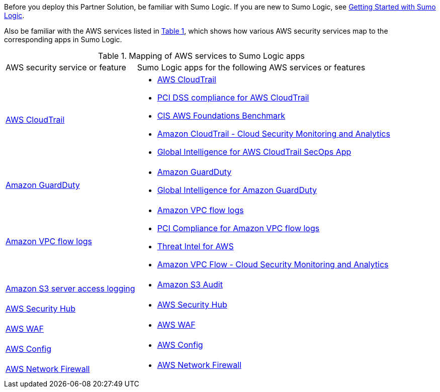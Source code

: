// Replace the content in <>
// For example: “familiarity with basic concepts in networking, database operations, and data encryption” or “familiarity with <software>.”
// Include links if helpful.
// You don't need to list AWS services or point to general info about AWS; the boilerplate already covers this.

:xrefstyle: short

Before you deploy this Partner Solution, be familiar with Sumo Logic. If you are new to Sumo Logic, see https://help.sumologic.com/01Start-Here/04Getting-Started[Getting Started with Sumo Logic^].

Also be familiar with the AWS services listed in <<features_table>>, which shows how various AWS security services map to the corresponding apps in Sumo Logic.

[#features_table]
.Mapping of AWS services to Sumo Logic apps
[Features table]
[cols="1,2"]
|====
|AWS security service or feature |Sumo Logic apps for the following AWS services or features
a| https://aws.amazon.com/cloudtrail[AWS CloudTrail^] a|
* https://help.sumologic.com/07Sumo-Logic-Apps/01Amazon_and_AWS/AWS_CloudTrail[AWS CloudTrail^]
* https://help.sumologic.com/07Sumo-Logic-Apps/01Amazon_and_AWS/PCI_Compliance_for_AWS_CloudTrail_App[PCI DSS compliance for AWS CloudTrail^]
* https://help.sumologic.com/07Sumo-Logic-Apps/01Amazon_and_AWS/CIS_AWS_Foundations_Benchmark_App[CIS AWS Foundations Benchmark^]
* https://help.sumologic.com/07Sumo-Logic-Apps/Cloud_Security_Monitoring_and_Analytics/Amazon_CloudTrail_-_Cloud_Security_Monitoring_and_Analytics[Amazon CloudTrail - Cloud Security Monitoring and Analytics^]
* https://help.sumologic.com/07Sumo-Logic-Apps/01Amazon_and_AWS/Global_Intelligence_for_AWS_CloudTrail[Global Intelligence for AWS CloudTrail SecOps App^]

a| https://aws.amazon.com/guardduty[Amazon GuardDuty^] a|
* https://help.sumologic.com/07Sumo-Logic-Apps/01Amazon_and_AWS/Amazon_GuardDuty[Amazon GuardDuty^]
* https://help.sumologic.com/07Sumo-Logic-Apps/01Amazon_and_AWS/Global_Intelligence_for_Amazon_GuardDuty[Global Intelligence for Amazon GuardDuty^]

a| https://docs.aws.amazon.com/vpc/latest/userguide/flow-logs.html[Amazon VPC flow logs^] a|
* https://help.sumologic.com/07Sumo-Logic-Apps/01Amazon_and_AWS/Amazon_VPC_Flow_Logs[Amazon VPC flow logs^]
* https://help.sumologic.com/07Sumo-Logic-Apps/01Amazon_and_AWS/PCI_Compliance_for_Amazon_VPC_Flow_Logs[PCI Compliance for Amazon VPC flow logs^]
* https://help.sumologic.com/07Sumo-Logic-Apps/01Amazon_and_AWS/Threat_Intel_for_AWS[Threat Intel for AWS^]
* https://help.sumologic.com/07Sumo-Logic-Apps/Cloud_Security_Monitoring_and_Analytics/Amazon_VPC_Flow_-_Cloud_Security_Monitoring_and_Analytics[Amazon VPC Flow - Cloud Security Monitoring and Analytics^]

a| https://docs.aws.amazon.com/AmazonS3/latest/dev/ServerLogs.html[Amazon S3 server access logging^] a| * https://help.sumologic.com/07Sumo-Logic-Apps/01Amazon_and_AWS/Amazon_S3_Audit[Amazon S3 Audit^]

a| https://aws.amazon.com/security-hub/?aws-security-hub-blogs.sort-by=item.additionalFields.createdDate&aws-security-hub-blogs.sort-order=desc[AWS Security Hub^] a| * https://help.sumologic.com/07Sumo-Logic-Apps/01Amazon_and_AWS/AWS_Security_Hub[AWS Security Hub^]

a| https://aws.amazon.com/waf[AWS WAF^] a| * https://help.sumologic.com/07Sumo-Logic-Apps/01Amazon_and_AWS/AWS_WAF[AWS WAF^]

a| https://aws.amazon.com/config[AWS Config^] a| * https://help.sumologic.com/07Sumo-Logic-Apps/01Amazon_and_AWS/AWS_Config[AWS Config^]

a| https://aws.amazon.com/network-firewall[AWS Network Firewall^] a| * https://help.sumologic.com/07Sumo-Logic-Apps/01Amazon_and_AWS/AWS_Network_Firewall[AWS Network Firewall^]

|====